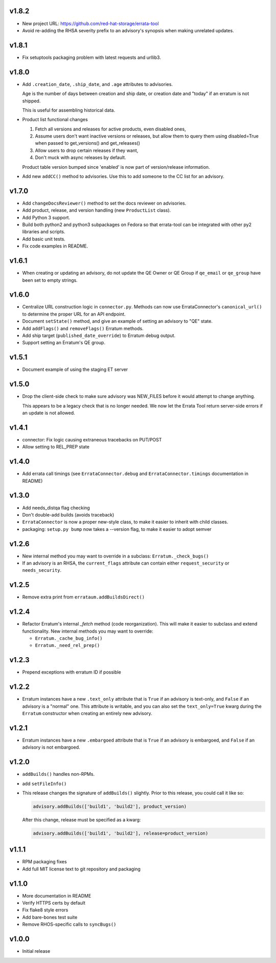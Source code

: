 v1.8.2
======

* New project URL: https://github.com/red-hat-storage/errata-tool

* Avoid re-adding the RHSA severity prefix to an advisory's synopsis when
  making unrelated updates.

v1.8.1
======

* Fix setuptools packaging problem with latest requests and urllib3.

v1.8.0
======

* Add ``.creation_date``, ``.ship_date``, and ``.age`` attributes to
  advisories.

  Age is the number of days between creation and ship date,
  or creation date and "today" if an erratum is not shipped.

  This is useful for assembling historical data.

* Product list functional changes

  1) Fetch all versions and releases for active products,
     even disabled ones,
  2) Assume users don't want inactive versions or releases,
     but allow them to query them using disabled=True when
     passed to get_versions() and get_releases()
  3) Allow users to drop certain releases if they want,
  4) Don't muck with async releases by default.

  Product table version bumped since 'enabled' is now part
  of version/release information.

* Add new ``addCC()`` method to advisories.  Use this to add someone to the CC
  list for an advisory.

v1.7.0
======

* Add ``changeDocsReviewer()`` method to set the docs reviewer on advisories.

* Add product, release, and version handling (new ``ProductList`` class).

* Add Python 3 support.

* Build both python2 and python3 subpackages on Fedora so that
  errata-tool can be integrated with other py2 libraries and scripts.

* Add basic unit tests.

* Fix code examples in README.

v1.6.1
======

* When creating or updating an advisory, do not update the QE Owner or QE Group
  if ``qe_email`` or ``qe_group`` have been set to empty strings.

v1.6.0
======

* Centralize URL construction logic in ``connector.py``. Methods can now
  use ErrataConnector's ``canonical_url()`` to determine the proper URL for an
  API endpoint.

* Document ``setState()`` method, and give an example of setting an advisory to
  "QE" state.

* Add ``addFlags()`` and ``removeFlags()`` Erratum methods.

* Add ship target (``published_date_override``) to Erratum debug output.

* Support setting an Erratum's QE group.

v1.5.1
======

* Document example of using the staging ET server

v1.5.0
======

* Drop the client-side check to make sure advisory was NEW_FILES before it
  would attempt to change anything.

  This appears to be a legacy check that is no longer needed. We now let the
  Errata Tool return server-side errors if an update is not allowed.

v1.4.1
======

* connector: Fix logic causing extraneous tracebacks on PUT/POST

* Allow setting to REL_PREP state

v1.4.0
======

* Add errata call timings (see ``ErrataConnector.debug`` and
  ``ErrataConnector.timings`` documentation in README)

v1.3.0
======

* Add needs_distqa flag checking

* Don't double-add builds (avoids traceback)

* ``ErrataConnector`` is now a proper new-style class, to make it easier to
  inherit with child classes.

* packaging: ``setup.py bump`` now takes a --version flag, to make it easier to
  adopt semver

v1.2.6
======

* New internal method you may want to override in a subclass:
  ``Erratum._check_bugs()``

* If an advisory is an RHSA, the ``current_flags`` attribute can contain
  either ``request_security`` or ``needs_security``.

v1.2.5
======

* Remove extra print from ``errataum.addBuildsDirect()``

v1.2.4
======

* Refactor Erratum's internal `_fetch` method (code reorganization). This will
  make it easier to subclass and extend functionality. New internal methods you   may want to override:

  * ``Erratum._cache_bug_info()``

  * ``Erratum._need_rel_prep()``

v1.2.3
======

* Prepend exceptions with erratum ID if possible

v1.2.2
======

* Erratum instances have a new ``.text_only`` attribute that is ``True`` if an
  advisory is text-only, and ``False`` if an advisory is a "normal" one. This
  attribute is writable, and you can also set the ``text_only=True`` kwarg
  during the ``Erratum`` constructor when creating an entirely new advisory.

v1.2.1
======

* Erratum instances have a new ``.embargoed`` attribute that is ``True`` if an
  advisory is embargoed, and ``False`` if an advisory is not embargoed.

v1.2.0
======

* ``addBuilds()`` handles non-RPMs.

* add ``setFileInfo()``

* This release changes the signature of ``addBuilds()`` slightly. Prior to this
  release, you could call it like so:

  .. code-block:: python

    advisory.addBuilds(['build1', 'build2'], product_version)

  After this change, release must be specified as a kwarg:

  .. code-block:: python

      advisory.addBuilds(['build1', 'build2'], release=product_version)

v1.1.1
======

* RPM packaging fixes

* Add full MIT license text to git repository and packaging

v1.1.0
======

* More documentation in README

* Verify HTTPS certs by default

* Fix flake8 style errors

* Add bare-bones test suite

* Remove RHOS-specific calls to ``syncBugs()``

v1.0.0
======

* Initial release
